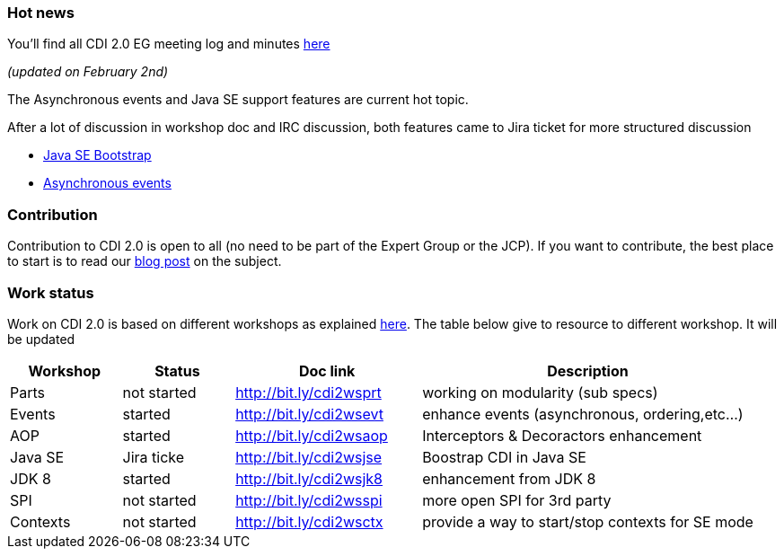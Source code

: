 === Hot news

You'll find all CDI 2.0 EG meeting log and minutes http://transcripts.jboss.org/meeting/irc.freenode.org/cdi-dev/index.html[here^]

_(updated on February 2nd)_

The Asynchronous events and Java SE support features are current hot topic.

After a lot of discussion in workshop doc and IRC discussion, both features came to Jira ticket for more structured discussion

* https://issues.jboss.org/browse/CDI-26?focusedCommentId=13034063&page=com.atlassian.jira.plugin.system.issuetabpanels:comment-tabpanel#comment-13034063[Java SE Bootstrap^]
* https://issues.jboss.org/browse/CDI-499[Asynchronous events^]


=== Contribution

Contribution to CDI 2.0 is open to all (no need to be part of the Expert Group or the JCP). If you want to contribute, the best place to start is to read our link:/news/2014/08/26/CDI-20_needs_you/[blog post] on the subject.

=== Work status

Work on CDI 2.0 is based on different workshops as explained  link:/news/2014/10/06/CDI-20_working_method/[here^].
The table below give to resource to different workshop. It will be updated


[width="100%",cols="15,15,25,45",options="header"]
|===

|Workshop|Status |Doc link|Description

|Parts|not started|http://bit.ly/cdi2wsprt|working on modularity (sub specs)

|Events|started|http://bit.ly/cdi2wsevt|enhance events (asynchronous, ordering,etc...)

|AOP|started|http://bit.ly/cdi2wsaop|Interceptors & Decoractors enhancement

|Java SE|Jira ticke|http://bit.ly/cdi2wsjse|Boostrap CDI in Java SE

|JDK 8 |started|http://bit.ly/cdi2wsjk8|enhancement from JDK 8

|SPI |not started|http://bit.ly/cdi2wsspi|more open SPI for 3rd party

|Contexts |not started|http://bit.ly/cdi2wsctx|provide a way to start/stop contexts for SE mode


|===
